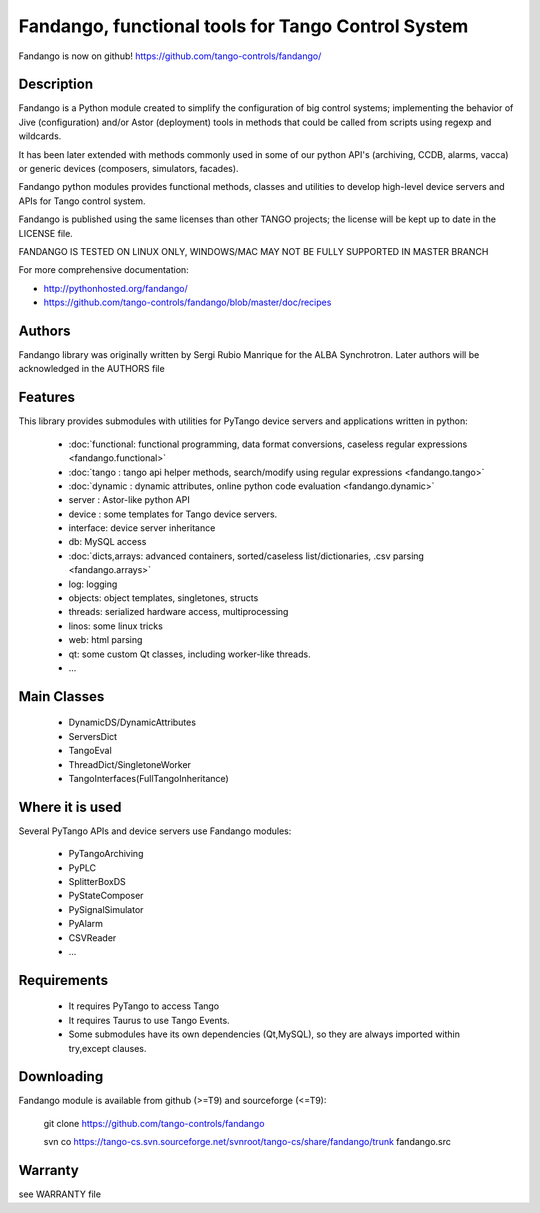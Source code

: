 ---------------------------------------------------
Fandango, functional tools for Tango Control System
---------------------------------------------------

Fandango is now on github! https://github.com/tango-controls/fandango/

Description
===========

Fandango is a Python module created to simplify the configuration of big control systems; implementing the behavior of Jive (configuration) and/or Astor (deployment) tools in methods that could be called from scripts using regexp and wildcards.

It has been later extended with methods commonly used in some of our python API's (archiving, CCDB, alarms, vacca) or generic devices (composers, simulators, facades).

Fandango python modules provides functional methods, classes and utilities to develop high-level device servers and APIs for Tango control system.

Fandango is published using the same licenses than other TANGO projects; the license will be kept up to date in the LICENSE file.

FANDANGO IS TESTED ON LINUX ONLY, WINDOWS/MAC MAY NOT BE FULLY SUPPORTED IN MASTER BRANCH

For more comprehensive documentation:

* http://pythonhosted.org/fandango/
* https://github.com/tango-controls/fandango/blob/master/doc/recipes

Authors
=======

Fandango library was originally written by Sergi Rubio Manrique for the ALBA Synchrotron. Later authors will be acknowledged in the AUTHORS file

Features
========

This library provides submodules with utilities for PyTango device servers and applications written in python:

 * :doc:`functional: functional programming, data format conversions, caseless regular expressions <fandango.functional>`
 * :doc:`tango : tango api helper methods, search/modify using regular expressions <fandango.tango>`
 * :doc:`dynamic : dynamic attributes, online python code evaluation <fandango.dynamic>`
 * server : Astor-like python API
 * device : some templates for Tango device servers.
 * interface: device server inheritance
 * db: MySQL access
 * :doc:`dicts,arrays: advanced containers, sorted/caseless list/dictionaries, .csv parsing <fandango.arrays>`
 * log: logging
 * objects: object templates, singletones, structs
 * threads: serialized hardware access, multiprocessing
 * linos: some linux tricks
 * web: html parsing
 * qt: some custom Qt classes, including worker-like threads.
 * ... 

Main Classes
============

 * DynamicDS/DynamicAttributes
 * ServersDict
 * TangoEval
 * ThreadDict/SingletoneWorker
 * TangoInterfaces(FullTangoInheritance) 

 
Where it is used
================

Several PyTango APIs and device servers use Fandango modules:

 * PyTangoArchiving
 * PyPLC
 * SplitterBoxDS
 * PyStateComposer
 * PySignalSimulator
 * PyAlarm
 * CSVReader
 * ... 

 
Requirements
============

 * It requires PyTango to access Tango
 * It requires Taurus to use Tango Events.
 * Some submodules have its own dependencies (Qt,MySQL), so they are always imported within try,except clauses. 

Downloading
===========

Fandango module is available from github (>=T9) and sourceforge (<=T9):

 git clone https://github.com/tango-controls/fandango

 svn co https://tango-cs.svn.sourceforge.net/svnroot/tango-cs/share/fandango/trunk fandango.src

Warranty
========

see WARRANTY file



